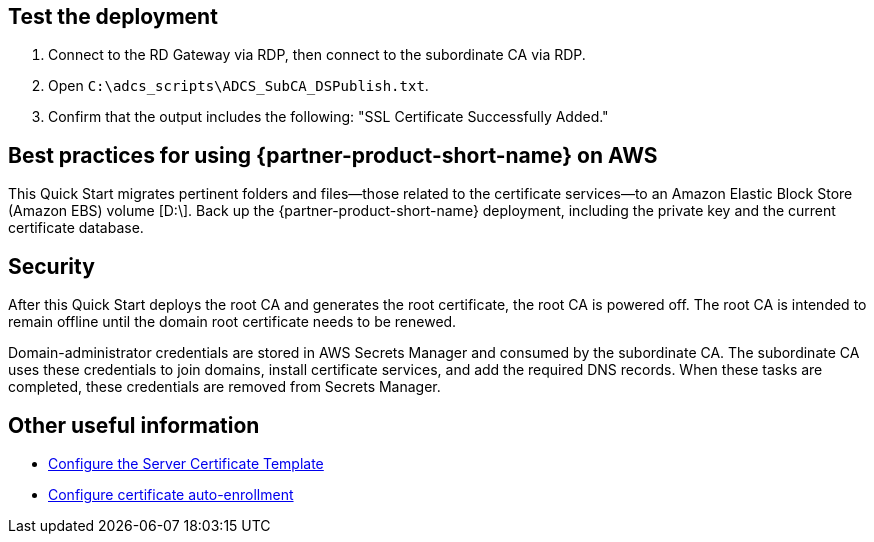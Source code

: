 // Add steps as necessary for accessing the software, post-configuration, and testing. Don’t include full usage instructions for your software, but add links to your product documentation for that information.
//Should any sections not be applicable, remove them

== Test the deployment

. Connect to the RD Gateway via RDP, then connect to the subordinate CA via RDP.

. Open `C:\adcs_scripts\ADCS_SubCA_DSPublish.txt`.

. Confirm that the output includes the following: "SSL Certificate Successfully Added."

== Best practices for using {partner-product-short-name} on AWS

This Quick Start migrates pertinent folders and files—those related to the certificate services—to an Amazon Elastic Block Store (Amazon EBS) volume [D:\]. Back up the {partner-product-short-name} deployment, including the private key and the current certificate database.

== Security

After this Quick Start deploys the root CA and generates the root certificate, the root CA is powered off. The root CA is intended to remain offline until the domain root certificate needs to be renewed.

//TODO Dave, Per my earlier comment, here we say that the root CA is intended to remain offline "until the subordinate CA certificate needs to be renewed." In the intro, we say that the root CA stays offline "except when a new root certificate needs to be generated." Please swap in a consistent statement in both places.
// Fixed

Domain-administrator credentials are stored in AWS Secrets Manager and consumed by the subordinate CA. The subordinate CA uses these credentials to join domains, install certificate services, and add the required DNS records. When these tasks are completed, these credentials are removed from Secrets Manager.

== Other useful information

* https://docs.microsoft.com/en-us/windows-server/networking/core-network-guide/cncg/server-certs/configure-the-server-certificate-template[Configure the Server Certificate Template^]
* https://docs.microsoft.com/en-us/windows-server/networking/core-network-guide/cncg/server-certs/configure-server-certificate-autoenrollment[Configure certificate auto-enrollment^]